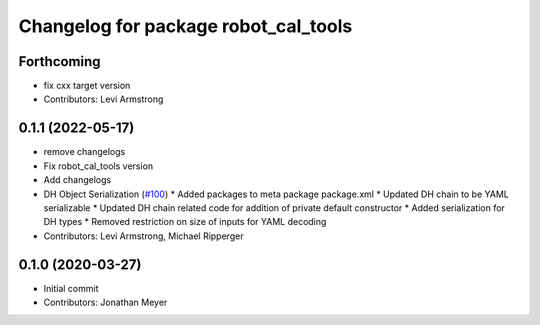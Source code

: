 ^^^^^^^^^^^^^^^^^^^^^^^^^^^^^^^^^^^^^
Changelog for package robot_cal_tools
^^^^^^^^^^^^^^^^^^^^^^^^^^^^^^^^^^^^^

Forthcoming
-----------
* fix cxx target version
* Contributors: Levi Armstrong

0.1.1 (2022-05-17)
------------------
* remove changelogs
* Fix robot_cal_tools version
* Add changelogs
* DH Object Serialization (`#100 <https://github.com/Jmeyer1292/robot_cal_tools/issues/100>`_)
  * Added packages to meta package package.xml
  * Updated DH chain to be YAML serializable
  * Updated DH chain related code for addition of private default constructor
  * Added serialization for DH types
  * Removed restriction on size of inputs for YAML decoding
* Contributors: Levi Armstrong, Michael Ripperger

0.1.0 (2020-03-27)
------------------
* Initial commit
* Contributors: Jonathan Meyer
